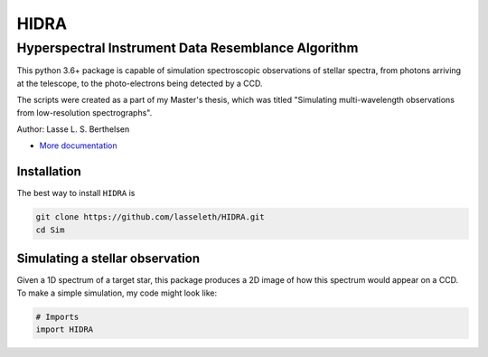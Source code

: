 =====
HIDRA
===== 
~~~~~~~~~~~~~~~~~~~~~~~~~~~~~~~~~~~~~~~~~~~~~~~~~~~
Hyperspectral Instrument Data Resemblance Algorithm
~~~~~~~~~~~~~~~~~~~~~~~~~~~~~~~~~~~~~~~~~~~~~~~~~~~
This python 3.6+ package is capable of simulation spectroscopic observations of stellar spectra, from photons arriving at the telescope, to the photo-electrons being detected by a CCD. 

The scripts were created as a part of my Master's thesis, which was titled "Simulating multi-wavelength observations from low-resolution spectrographs".

Author: Lasse L. S. Berthelsen

- `More documentation <https://hidra.readthedocs.io/en/latest/>`_

Installation
~~~~~~~~~~~~

The best way to install ``HIDRA`` is

.. code-block:: bash

   git clone https://github.com/lasseleth/HIDRA.git
   cd Sim

Simulating a stellar observation
~~~~~~~~~~~~~~~~~~~~~~~~~~~~

Given a 1D spectrum of a target star, this package produces a 2D 
image of how this spectrum would appear on a CCD. 
To make a simple simulation, my code might look like:

.. code-block:: python

   # Imports
   import HIDRA

